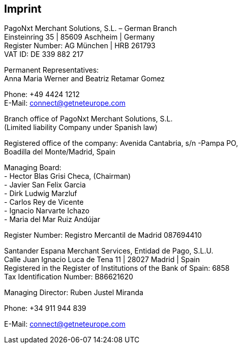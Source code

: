 [#Imprint]
== Imprint

PagoNxt Merchant Solutions, S.L. – German Branch +
Einsteinring 35 | 85609 Aschheim | Germany +
Register Number: AG München | HRB 261793 +
VAT ID: DE 339 882 217 +
 
Permanent Representatives: +
Anna Maria Werner and Beatriz Retamar Gomez 

Phone: +49 4424 1212 +
E-Mail: connect@getneteurope.com

Branch office of PagoNxt Merchant Solutions, S.L. +
(Limited liability Company under Spanish law) +
 
Registered office of the company: Avenida Cantabria, s/n -Pampa PO, +
Boadilla del Monte/Madrid, Spain +

Managing Board: +
-	Hector Blas Grisi Checa, (Chairman) +
-	Javier San Felix Garcia +
-	Dirk  Ludwig Marzluf +
-	Carlos Rey de Vicente +
-	Ignacio Narvarte Ichazo +
-	Maria del Mar Ruiz Andújar +
 
Register Number: Registro Mercantil de Madrid 087694410 +


Santander Espana Merchant Services, Entidad de Pago, S.L.U. +
Calle Juan Ignacio Luca de Tena 11 | 28027 Madrid | Spain +
Registered in the Register of Institutions of the Bank of Spain:  6858 +
Tax Identification Number: B86621620
 
Managing Director: Ruben Justel Miranda 

Phone: +34 911 944 839

E-Mail: connect@getneteurope.com
